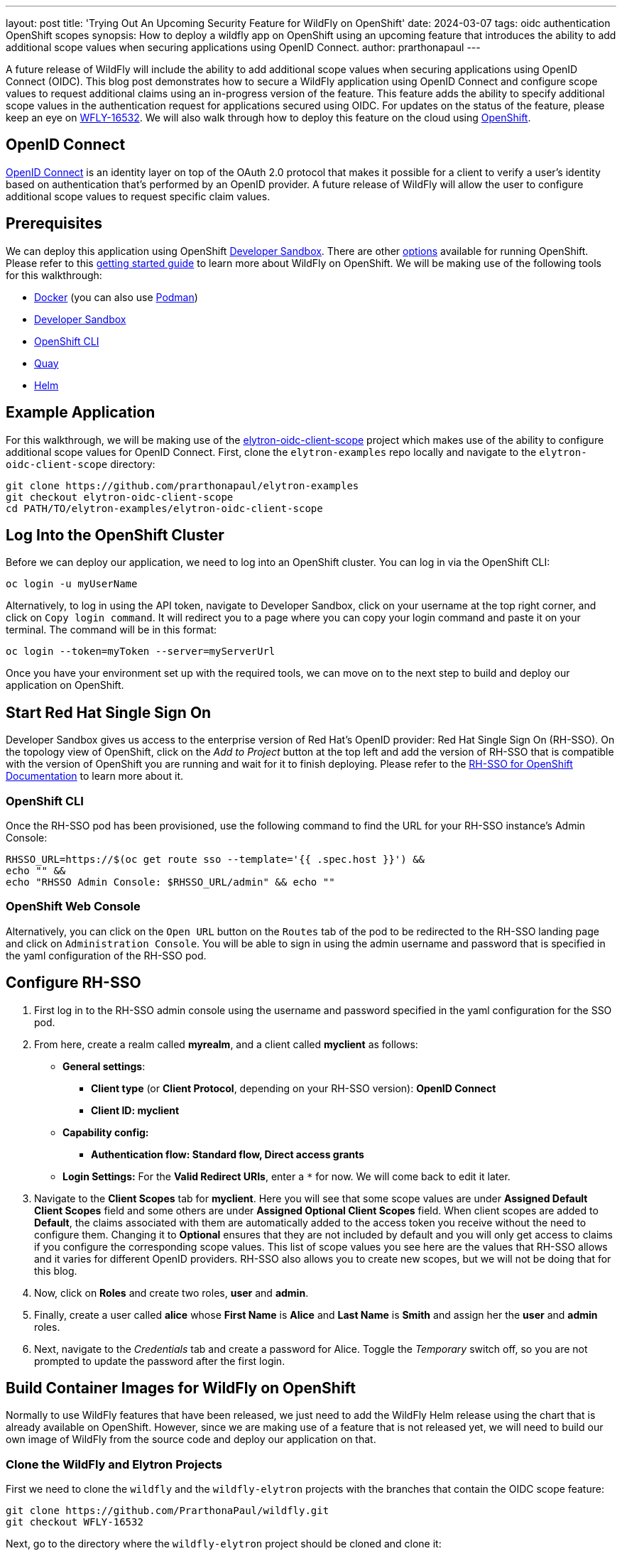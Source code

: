 ---
layout: post
title: 'Trying Out An Upcoming Security Feature for WildFly on OpenShift'
date: 2024-03-07
tags: oidc authentication OpenShift scopes
synopsis: How to deploy a wildfly app on OpenShift using an upcoming feature that introduces the ability to add additional scope values when securing applications using OpenID Connect. 
author: prarthonapaul
---

:toc: macro
:toc-title:

A future release of WildFly will include the ability to add additional scope values when securing applications using
OpenID Connect (OIDC). This blog post demonstrates how to secure a WildFly application using OpenID Connect and configure scope
values to request additional claims using an in-progress version of the feature. This feature adds the ability to specify 
additional scope values in the authentication request for applications secured using OIDC. For updates on the status 
of the feature, please keep an eye on https://issues.redhat.com/browse/WFLY-16532[WFLY-16532]. 
We will also walk through how to deploy this feature on the cloud using 
https://developers.redhat.com/developer-sandbox[OpenShift].

toc::[]

== OpenID Connect
https://openid.net/developers/how-connect-works/[OpenID Connect] is an identity layer on top of the OAuth 2.0 protocol that makes it possible for a client to verify a user’s identity based on authentication that’s performed by an OpenID provider. A future release of WildFly will allow the user to configure additional scope values to request specific claim values.

== Prerequisites
We can deploy this application using OpenShift https://developers.redhat.com/developer-sandbox[Developer Sandbox]. There are other https://www.redhat.com/en/technologies/cloud-computing/openshift/try-it[options] available for running OpenShift. Please refer to this https://docs.wildfly.org/31/Getting_Started_on_OpenShift.html[getting started guide] to learn more about WildFly on OpenShift. We will be making use of the following tools for this walkthrough: 

* https://docs.docker.com/[Docker] (you can also use https://docs.podman.io/en/latest/[Podman])  
* https://developers.redhat.com/developer-sandbox[Developer Sandbox]
* https://docs.openshift.com/container-platform/4.14/cli_reference/openshift_cli/getting-started-cli.html[OpenShift CLI]
* https://quay.io/repository/[Quay]
* https://helm.sh/[Helm]

== Example Application
For this walkthrough, we will be making use of the https://github.com/PrarthonaPaul/elytron-examples/tree/elytron-oidc-client-scope/elytron-oidc-client-scope[elytron-oidc-client-scope] project which makes use of the ability to configure additional scope values for OpenID Connect. First, clone the `elytron-examples` repo locally and navigate to the `elytron-oidc-client-scope` directory:
```
git clone https://github.com/prarthonapaul/elytron-examples
git checkout elytron-oidc-client-scope
cd PATH/TO/elytron-examples/elytron-oidc-client-scope
```

== Log Into the OpenShift Cluster

Before we can deploy our application, we need to log into an OpenShift cluster. You can log in via the OpenShift CLI:
```
oc login -u myUserName
```

Alternatively, to log in using the API token, navigate to Developer Sandbox, click on your username at the top right corner, and click on `Copy login command`. It will redirect you to a page where you can copy your login command and paste it on your terminal. 
The command will be in this format: 
```
oc login --token=myToken --server=myServerUrl
```

Once you have your environment set up with the required tools, we can move on to the next step to build and deploy our application on OpenShift. 

== Start Red Hat Single Sign On 
Developer Sandbox gives us access to the enterprise version of Red Hat's OpenID provider: Red Hat Single Sign On (RH-SSO). On the topology view of OpenShift, click on the _Add to Project_ button at the top left and add the version of RH-SSO that is compatible with the version of OpenShift you are running and wait for it to finish deploying. Please refer to the https://access.redhat.com/documentation/en-us/red_hat_single_sign-on/7.6/html/red_hat_single_sign-on_for_openshift/index[RH-SSO for OpenShift Documentation] to learn more about it.

=== OpenShift CLI
Once the RH-SSO pod has been provisioned, use the following command to find the URL for your RH-SSO instance’s Admin Console:
```
RHSSO_URL=https://$(oc get route sso --template='{{ .spec.host }}') && 
echo "" && 
echo "RHSSO Admin Console: $RHSSO_URL/admin" && echo ""
```

=== OpenShift Web Console
Alternatively, you can click on the `Open URL` button on the `Routes` tab of the pod to be redirected to the RH-SSO landing page and click on `Administration Console`. You will be able to sign in using the admin username and password that is specified in the yaml configuration of the RH-SSO pod.

== Configure RH-SSO

. First log in to the RH-SSO admin console using the username and password specified in the yaml configuration for the SSO pod.  

. From here, create a realm called **myrealm**, and a client called **myclient** as follows:

*  *General settings*: 

** *Client type* (or *Client Protocol*, depending on your RH-SSO version): *OpenID Connect*

** *Client ID: myclient*

* *Capability config:*

** *Authentication flow: Standard flow, Direct access grants*

* *Login Settings:* For the *Valid Redirect URIs*, enter a `*` for now. We will come back to edit it later. 

. Navigate to the *Client Scopes* tab for *myclient*. Here you will see that some scope values are under *Assigned Default Client Scopes* field and some others are under *Assigned Optional Client Scopes* field. When client scopes are added to *Default*, the claims associated with them are automatically added to the access token you receive without the need to configure them. Changing it to *Optional* ensures that they are not included by default and you will only get access to claims if you configure the corresponding scope values. This list of scope values you see here are the values that RH-SSO allows and it varies for different OpenID providers. RH-SSO also allows you to create new scopes, but we will not be doing that for this blog. 

. Now, click on *Roles* and create two roles, *user* and *admin*.

. Finally, create a user called *alice* whose *First Name* is *Alice* and *Last Name* is *Smith* and assign her the *user* and *admin* roles. 

. Next, navigate to the _Credentials_ tab and create a password for Alice. Toggle the _Temporary_ switch off, so you are not prompted to update the password after the first login.

== Build Container Images for WildFly on OpenShift

Normally to use WildFly features that have been released, we just need to add the WildFly Helm release using the chart that is already available on OpenShift. However, since we are making use of a feature that is not released yet, we will need to build our own image of WildFly from the source code and deploy our application on that. 

=== Clone the WildFly and Elytron Projects
First we need to clone the `wildfly` and the `wildfly-elytron` projects with the branches that contain the OIDC scope feature: 
```
git clone https://github.com/PrarthonaPaul/wildfly.git
git checkout WFLY-16532
```
Next, go to the directory where the `wildfly-elytron` project should be cloned and clone it:
```
git clone https://github.com/PrarthonaPaul/wildfly-elytron.git
git checkout WFLY-16532
```
Notice that we are not using `wildfly/wildfly` and the `wildfly-security/wildfly-elytron` repositories. Instead, we are
using a forked versions of the projects. This feature does not add any changes to the `wildfly-core` project. However,
to ensure that the branch for `wildfly-Core` is compatible with the branches in the `wildfly` and the `wildfly-elytron`
projects, we have created a branch called `WFLY-16532`, which we will use for this guide.
```
git clone https://github.com/PrarthonaPaul/wildfly-core.git
git checkout WFLY-16532
```

=== Build the WildFly Project
Next, we need to build these projects to use the local version of the code. To do this, we will specify the SNAPSHOT versions of `wildfly-elytron` and `wildfly-core`: 
```
cd /PATH/TO/wildfly-elytron
mvn clean install -DskipTests

cd /PATH/TO/wildfly-core
mvn clean install -DskipTests -Dversion.org.wildfly.security.elytron=<insert_SNAPSHOT_VERSION_OF_ELYTRON> 

cd /PATH/TO/wildfly
mvn clean install -DskipTests -Dversion.org.wildfly.core=<insert_SNAPSHOT_VERSION_OF_WILDFLY-CORE>
```
The `-DskipTests` tag skips all the tests, since we only need to build the projects. You can also go in and manually update the versions in the main pom.xml files of the projects and then use maven to build them. 

=== Build the Docker Image for Quay
In order to deploy our application on OpenShift, we need to first create a container image of the application using Docker or Podman. In this post we are using Docker, but you can also use Podman using the `podman` keyword, or using an alias.  

Navigate to the `wildfly` project and create a `Dockerfile` inside the root directory of the project. We will be creating an image of the current version of WildFly using the `wildfly-runtime-jdk` image on Quay. Quay is a repository for building and storing container images of your projects. 

Head over to https://quay.io/repository/[Quay.io] and create a repository called `wildfly`. For more information on how to create one, visit the https://docs.quay.io/guides/create-repo.html#:~:text=via%20the%20UI-,To%20create%20a%20repository%20in%20the%20Quay.io%20UI%2C%20click,the%20'Create%20Repository'%20button[Quay documentation].

Now we can create the container image for our WildFly project. Enter the following commands inside your Dockerfile: 

[source,bash]
```
FROM quay.io/wildfly/wildfly-runtime-jdk11:latest
COPY --chown=jboss:root dist/target/wildfly-31.0.0.Beta1-SNAPSHOT $JBOSS_HOME
RUN chmod -R ug+rwX $JBOSS_HOME
```
Please note that the WildFly version may be different for you. Please update the version to match the WildFly version you have built in previous step.
Now run the following commands on your terminal from the `wildfly` directory to create an image and push it to your Quay repository: 
[source,bash]
```
docker build -t quay.io/<your-quay-username>/wildfly:wildfly-app .
docker push quay.io/<your-quay-username>/wildfly:wildfly-app
```
Replace `<your-quay-username>` with your username for Quay. The `-t` command indicates that we are specifying a tag, which in this case is `wildfly-app`. The tag is used to identify different images inside the same repository. Using this image, we can ensure that we are running your local version of WildFly, as opposed to the version of WildFly that is present on OpenShift.
You may need to log into quay.io using your username and password if you have not done so already using the command below:

[source,bash]
```
docker login -u=<your-quay-username> -p=<your-quay-password> quay.io
```
== Build the Application 

Now that we have our WildFly container image, we can use it to deploy our application on it. Navigate to the `elytron-examples/elytron-oidc-client-scope` directory and create a deployment file for your application using this command: 
```
mvn clean package
```
This will create a `simple-webapp-oidc.war` file inside the `target` directory. 

Next, create a new `Dockerfile` inside the `elytron-oidc-client-scope` project with the following commands inside it: 
[source,bash]
```
FROM quay.io/<your-quay-username>/wildfly:wildfly-app
ADD target/simple-webapp-oidc.war /opt/server/standalone/deployments/
```
Here, we are making use of the container image of WildFly we made earlier and copying over the deployment file to the container image so we can deploy it on OpenShift by running the server. Next, build and push a new image of your application using the following commands: 
[source,bash]
```
docker build -t quay.io/<your-quay-username>/wildfly:latest .
docker push quay.io/<your-quay-username>/wildfly:latest
```

Notice that we have added a `.` at the end of the first command. This is to indicate the path to the project for which we are creating an image. If you are not running it from the directory of the project whose image you are trying to build, then replace the `.` with the path to the project.

=== Configure Image Pull Secret

In order to pull the image from Quay, you will need to configure a pull secret and connect it to your helm release. If you have already configured a pull secret for Quay, then you can skip this step.

Navigate to your Quay console, click on `Account Settings`, `Generate Encrypted Password` and log in. Under the `Kubernetes Secret` tab you will be able to download the yaml file for your Kubernetes secret. Upload it to your OpenShift Secrets by going to the `Secret` tab on Developer Sandbox, clicking on `Create`, `From Yaml` and replacing it with the contents of your Kubernetes Secret. 

Alternatively you can link your pull secret so OpenShift can automatically use your pull secret to obtain the image when needed. You can learn more about handling secrets on OpenShift on https://docs.openshift.com/container-platform/4.14/openshift_images/managing_images/using-image-pull-secrets.html[their documentation]. 

== Add Helm Configuration

Lastly, we will be creating a helm release of our local WildFly image and use that to deploy our application on OpenShift using a helm chart. Navigate to `charts` directory and open the `helm.yaml` file. 
```
cd /PATH/TO/ELYTRON/EXAMPLES/elytron-oidc-client-scope/charts
```
The contents of the file will be as follows: 
```
image: 
  name: quay.io/<your-quay-username>/wildfly
build:
  enabled: false
deploy:
  env:
    - name: OIDC_PROVIDER_URL
      value: '<OIDC_PROVIDER_URL>'/auth/
    - name: WILDFLY_OVERRIDING_ENV_VARS
      value: "1"
    - name: SUBSYSTEM_LOGGING_PATTERN_FORMATTER_COLOR_PATTERN__PATTERN
      value: "[redhat-openshift] %-5p %s%e%n"
```
Replace <OIDC_PROVIDER_URL> to match the url for your RH-SSO instance on OpenShift and add a `/auth/` to the end of the
URL as seen above. There are three fields that we have specified: image, build and deploy.

Using the image field, we are specifying that we want the pod to use the image of our application that we just built.
Notice that we did not specify the tag corresponding to our Quay image. This is because when the helm chart uploads, the `latest` tag is appended to it
by default, which is why we tagged our application image as that. If you want to use a different tag, then you can edit
this by clicking on the 3 dots at the bottom of the pod, click on *Edit Deployment* and changing it under *Image Name*.

We have also added some environment variables. Notice the `OIDC_PROVIDER_URL`. The value of this will be the url for
your RH-SSO pod, which can be found by clicking on the `Open URL` button on the pod. So, copy that link and paste it as
the `value`. The `OIDC_PROVIDER_URL` variable is being used by the `oidc.json` file inside the `WEB-INF` directory when
specifying the `provider-url`.

Change the image name on the `charts/helm.yaml` file to include your quay username instead of <your-quay-username>.

== Deploy the Example Application to WildFly on OpenShift
Use the following commands to deploy your webapp on OpenShift using the WildFly helm chart: 
```
helm repo add wildfly https://docs.wildfly.org/wildfly-charts/
helm install simple-webapp-oidc -f charts/helm.yaml wildfly/wildfly
```
After running the commands above, you should expect to see the following output:
```
Waited for 1.068205845s due to client-side throttling, not priority and fairness,
request: GET:https://api.sandbox-m4.g2pi.p1.openshiftapps.com:6443/apis/triggers.tekton.dev/v1beta1?timeout=32s
NAME: simple-webapp-oidc
LAST DEPLOYED: <current date and time>
NAMESPACE: <your namespace>
STATUS: deployed
REVISION: 1
TEST SUITE: None
NOTES:
To follow the deployment of your application, run:

$ oc get deployment simple-webapp-oidc -w
```
At this point, if you see that the deployment is failing, you can fix it by clicking on the three dots beside the `simple-webapp-oidc` pod's name and click on *Edit Deployment*.
Make sure that the image name is *quay.io/<your-quay-username>/wildfly:latest*. If not, edit it to reflect the correct
image name under *Image Name*. Under *Show advanced image options*, set the *Pull Secret* to be the one you configured
in the last section and click *Save*.

Your application is now deploying. Click on the *simple-webapp-oidc* pod and under the *resources* tab, you should see
the status of your deployment. Alternatively, you can use the following commands:
```
$ oc get deployment simple-webapp-oidc -w
```

== Get the Application URL

Just like RH-SSO, you can find the url for your webapp by clicking on `Open URL` which will redirect you to the WildFly landing page. Alternatively, you can use the OC client to do this using the following commands: 
```
SIMPLE_WEBAPP_OIDC_URL=https://$(oc get route simple-webapp-oidc --template='{{ .spec.host }}') &&
echo "" &&
echo "Application URL:              $SIMPLE_WEBAPP_OIDC_URL/simple-webapp-oidc" &&
echo "Valid redirect URI:           $SIMPLE_WEBAPP_OIDC_URL/simple-webapp-oidc/*" &&
echo ""
```

== Finish Configuring RH-SSO 
Copy the link for your webapp and go back to the admin console for RH-SSO and add `<Simple-webapp-oidc-url>/simple-webapp-oidc/*`
to the `Valid Redirect URIs` field. Notice that the link starts with `https`. We will be changing it to `http` since we
have not performed any ssl configuration.

== Access the Application
Now, let’s try accessing our application using <Simple-webapp-oidc-url>/simple-webapp-oidc. 

Click on "Access Secured Servlet".

Now, you’ll be redirected to RH-SSO's login page. If you click on the url on the search bar, you will see the scope values specified in the `redirect-uri` field with the different scope values separated by a `+`. You will also notice that a new scope value: `openid`. This indicates that we are going to be using OpenID Connect to authenticate the user. 

Log in with `Alice` and the password that you set when configuring RH-SSO.

Next, you’ll be redirected back to our application, and you should see the "Secured Servlet" page. That means that we were able to successfully log in to our application using the RH-SSO OpenID provider!

This page will display the current principal, and a list of claim values obtained using the scope values you configured. This is what it will look like: 
```
Secured Servlet

Current Principal 'alice'
Claims received using additional scope values:
Using the "profile" scope, we got User's name: Alice Smith
Using the "email" scope, we got email verified: true
Using the "microprofile-jwt" scope, we got the user's groups: [default-roles-myrealm, offline_access, admin, uma_authorization, user]
```

Note that the value for Current Principal may be different, since that is the client secret. 

Notice that there are no claims obtained using the `offline_access` scope. To learn more about what this scope value does, please refer to the https://openid.net/specs/openid-connect-core-1_0.html#OfflineAccess[ OpenID Documentation]. 

== Summary 
This post demonstrated how to deploy an OIDC secured WildFly application on OpenShift using Developer Sandbox. We also looked into how to configure additional scope values to request specific claim values. For more details on the `elytron-oidc-client` subsystem, please check out the https://docs.wildfly.org/31/Admin_Guide.html#Elytron_OIDC_Client[documentation]. Details on the `scope` attribute will be available once the feature is released. For more details on WildFly on OpenShift, you can check out https://cloud.redhat.com/blog/getting-started-with-wildfly[this guide]. If you have any questions or comments about this new upcoming feature, please let us know over on the https://groups.google.com/g/wildfly[WildFly User Forum].

== Resources
* https://issues.redhat.com/browse/WFLY-16532[Jira Issue for this feature]
* https://docs.wildfly.org/31/Getting_Started_on_OpenShift.html[Getting Started with WildFly on OpenShift]
* https://docs.openshift.com/container-platform/4.14/cli_reference/openshift_cli/getting-started-cli.html[OpenShift CLI]
* https://docs.wildfly.org/31/Getting_Started_on_OpenShift.html#helm-charts[WildFly Helm Chart]
* https://access.redhat.com/documentation/en-us/red_hat_single_sign-on/7.6/html/red_hat_single_sign-on_for_openshift/index[Getting started with RH-SSO on OpenShift]
* https://access.redhat.com/documentation/en-us/red_hat_single_sign-on/7.6/html/server_administration_guide/index[Keycloak Server Administration Guide]
* https://access.redhat.com/documentation/en-us/red_hat_single_sign-on/7.6/html/securing_applications_and_services_guide/oidc[Using OpenID Connect to secure applications and services]
* https://docs.quay.io/[Quay.io documentation]